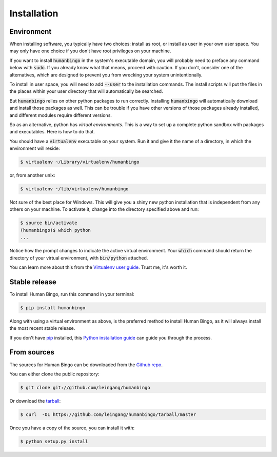 .. highlight:: shell

============
Installation
============

Environment
-----------

When installing software, you typically have two choices: install as root,
or install as user in your own user space.  You may only have one choice
if you don't have root privileges on your machine.

If you want to install :code:`humanbingo` in the system's executable domain,
you will probably need to preface any command below with :code:`sudo`.
If you already know what that means, proceed with caution.  If you don't,
consider one of the alternatives, which are designed to prevent you from
wrecking your system unintentionally.

To install in user space, you will need to add :code:`--user` to the
installation commands.  The install scripts will put the files in the 
places within your user directory that will automatically be searched.

But :code:`humanbingo` relies on other python packages to run correctly.
Installing :code:`humanbingo` will automatically download and install those
packages as well.  This can be trouble if you have other versions of
those packages already installed, and different modules require different
versions.

So as an alternative, python has *virtual environments.*  This is a way
to set up a complete python sandbox with packages and executables.  Here
is how to do that.

You should have a :code:`virtualenv` executable on your system.  Run 
it and give it the name of a directory, in which the environment will
reside:

.. code-block:: console

    $ virtualenv ~/Library/virtualenv/humanbingo

or, from another unix:

.. code-block:: console

    $ virtualenv ~/lib/virtualenv/humanbingo

Not sure of the best place for Windows.
This will give you a shiny new python installation that is independent 
from any others on your machine.  To activate it, change into the 
directory specified above and run:

.. code-block:: console

    $ source bin/activate
    (humanbingo)$ which python
    ...

Notice how the prompt changes to indicate the active virtual environment.
Your :code:`which` command should return the directory of your virtual 
environment, with :code:`bin/python` attached.

You can learn more about this from the `Virtualenv user guide`_.
Trust me, it's worth it.

.. _Virtualenv user guide: https://virtualenv.pypa.io/en/stable/userguide/


Stable release
--------------

To install Human Bingo, run this command in your terminal:

.. code-block:: console

    $ pip install humanbingo

Along with using a virtual environment as above, is the preferred method to 
install Human Bingo, as it will always install the most recent stable release. 

If you don't have `pip`_ installed, this `Python installation guide`_ can guide
you through the process.

.. _pip: https://pip.pypa.io
.. _Python installation guide: http://docs.python-guide.org/en/latest/starting/installation/


From sources
------------

The sources for Human Bingo can be downloaded from the `Github repo`_.

You can either clone the public repository:

.. code-block:: console

    $ git clone git://github.com/leingang/humanbingo

Or download the `tarball`_:

.. code-block:: console

    $ curl  -OL https://github.com/leingang/humanbingo/tarball/master

Once you have a copy of the source, you can install it with:

.. code-block:: console

    $ python setup.py install


.. _Github repo: https://github.com/leingang/humanbingo
.. _tarball: https://github.com/leingang/humanbingo/tarball/master
